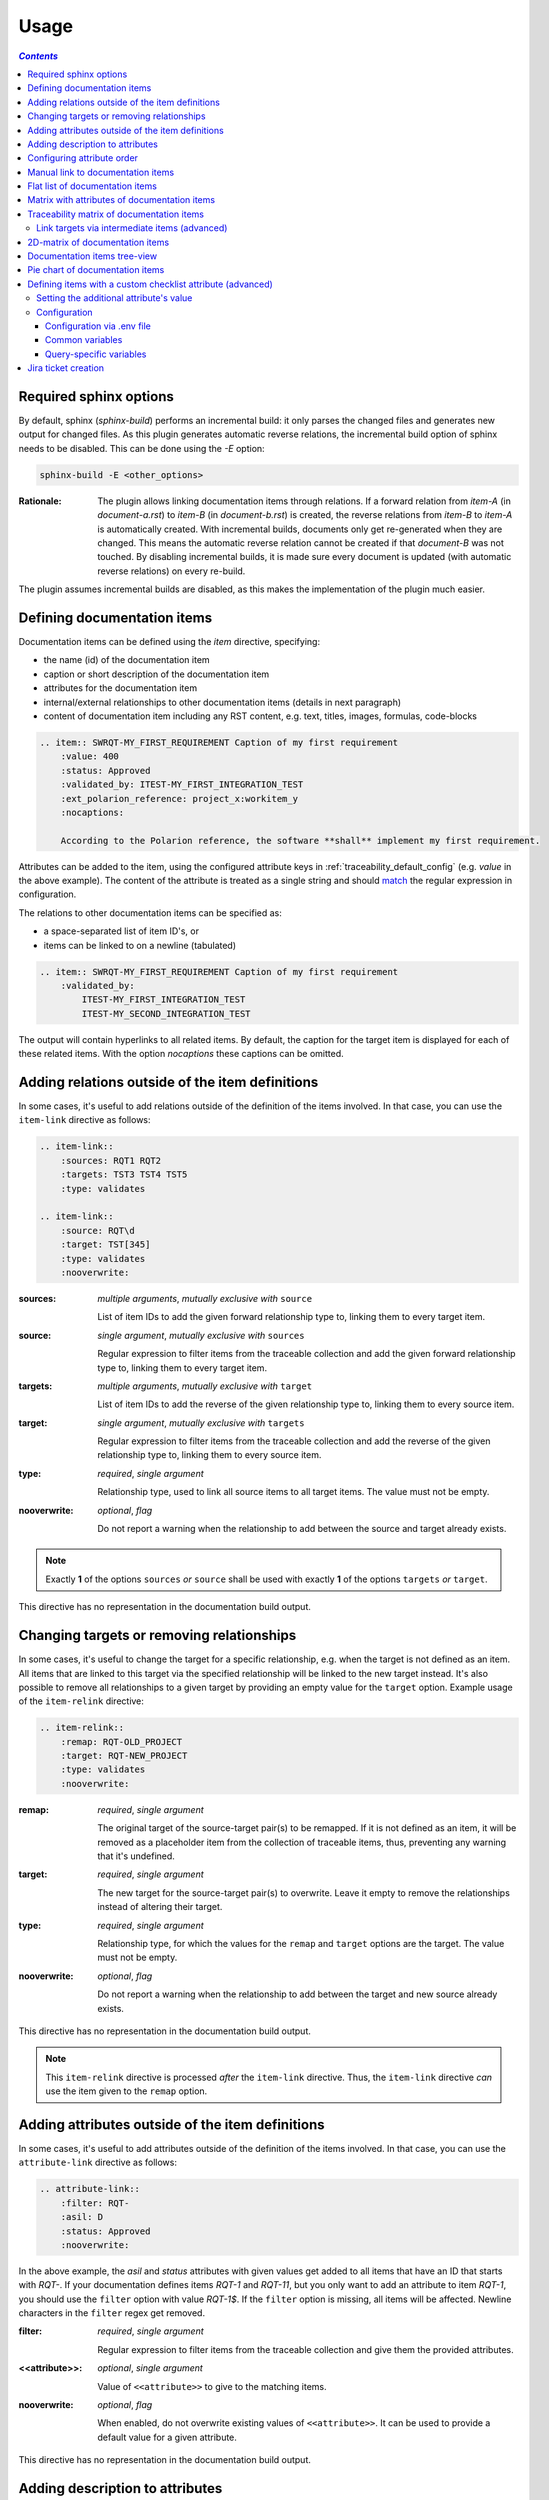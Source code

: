 .. _traceability_usage:

=====
Usage
=====

.. contents:: `Contents`
    :depth: 3
    :local:

.. _required_sphinx_options:

-----------------------
Required sphinx options
-----------------------

By default, sphinx (*sphinx-build*) performs an incremental build: it only parses the changed files and generates
new output for changed files. As this plugin generates automatic reverse relations, the incremental build option
of sphinx needs to be disabled. This can be done using the *-E* option:

.. code-block:: bash

    sphinx-build -E <other_options>

:Rationale: The plugin allows linking documentation items through relations. If a forward relation from *item-A*
            (in *document-a.rst*) to *item-B* (in *document-b.rst*) is created, the reverse relations from
            *item-B* to *item-A* is automatically created. With incremental builds, documents only get re-generated
            when they are changed. This means the automatic reverse relation cannot be created if that *document-B*
            was not touched.
            By disabling incremental builds, it is made sure every document is updated (with automatic reverse
            relations) on every re-build.

The plugin assumes incremental builds are disabled, as this makes the implementation of the plugin much easier.

.. _traceability_usage_item:

----------------------------
Defining documentation items
----------------------------

Documentation items can be defined using the *item* directive, specifying:

- the name (id) of the documentation item
- caption or short description of the documentation item
- attributes for the documentation item
- internal/external relationships to other documentation items (details in next paragraph)
- content of documentation item including any RST content, e.g. text, titles, images, formulas, code-blocks

.. code-block:: rest

    .. item:: SWRQT-MY_FIRST_REQUIREMENT Caption of my first requirement
        :value: 400
        :status: Approved
        :validated_by: ITEST-MY_FIRST_INTEGRATION_TEST
        :ext_polarion_reference: project_x:workitem_y
        :nocaptions:

        According to the Polarion reference, the software **shall** implement my first requirement.

Attributes can be added to the item, using the configured attribute keys in :ref:`traceability_default_config`
(e.g. *value* in the above example). The content of the attribute is treated as a single string and should
match_ the regular expression in configuration.

The relations to other documentation items can be specified as:

- a space-separated list of item ID's, or
- items can be linked to on a newline (tabulated)

.. code-block:: rest

    .. item:: SWRQT-MY_FIRST_REQUIREMENT Caption of my first requirement
        :validated_by:
            ITEST-MY_FIRST_INTEGRATION_TEST
            ITEST-MY_SECOND_INTEGRATION_TEST

The output will contain hyperlinks to all related items. By default, the caption for the target item is displayed for
each of these related items. With the option *nocaptions* these captions can be omitted.

.. _adding_relations:

------------------------------------------------
Adding relations outside of the item definitions
------------------------------------------------

In some cases, it's useful to add relations outside of the definition of the items
involved. In that case, you can use the ``item-link`` directive as follows:

.. code-block:: rest

    .. item-link::
        :sources: RQT1 RQT2
        :targets: TST3 TST4 TST5
        :type: validates

    .. item-link::
        :source: RQT\d
        :target: TST[345]
        :type: validates
        :nooverwrite:

:sources: *multiple arguments*, *mutually exclusive with* ``source``

    List of item IDs to add the given forward relationship type to, linking them to every target item.

:source: *single argument*, *mutually exclusive with* ``sources``

    Regular expression to filter items from the traceable collection and add the given forward relationship type to,
    linking them to every target item.

:targets: *multiple arguments*, *mutually exclusive with* ``target``

    List of item IDs to add the reverse of the given relationship type to, linking them to every source item.

:target: *single argument*, *mutually exclusive with* ``targets``

    Regular expression to filter items from the traceable collection and add the reverse of the given relationship type
    to, linking them to every source item.

:type: *required*, *single argument*

    Relationship type, used to link all source items to all target items.
    The value must not be empty.

:nooverwrite: *optional*, *flag*

    Do not report a warning when the relationship to add between the source and target already exists.

.. note::

    Exactly **1** of the options ``sources`` *or* ``source`` shall be used with exactly **1** of the options ``targets``
    *or* ``target``.

This directive has no representation in the documentation build output.

------------------------------------------
Changing targets or removing relationships
------------------------------------------

In some cases, it's useful to change the target for a specific relationship, e.g. when the target is not defined
as an item.
All items that are linked to this target via the specified relationship will be linked to the new target instead.
It's also possible to remove all relationships to a given target by providing an empty value for the ``target`` option.
Example usage of the ``item-relink`` directive:

.. code-block:: rest

    .. item-relink::
        :remap: RQT-OLD_PROJECT
        :target: RQT-NEW_PROJECT
        :type: validates
        :nooverwrite:

:remap: *required*, *single argument*

    The original target of the source-target pair(s) to be remapped. If it is not defined as an item, it will be removed
    as a placeholder item from the collection of traceable items, thus, preventing any warning that it's undefined.

:target: *required*, *single argument*

    The new target for the source-target pair(s) to overwrite.
    Leave it empty to remove the relationships instead of altering their target.

:type: *required*, *single argument*

    Relationship type, for which the values for the ``remap`` and ``target`` options are the target.
    The value must not be empty.

:nooverwrite: *optional*, *flag*

    Do not report a warning when the relationship to add between the target and new source already exists.

This directive has no representation in the documentation build output.

.. note::

    This ``item-relink`` directive is processed *after* the ``item-link`` directive. Thus, the ``item-link`` directive
    *can* use the item given to the ``remap`` option.

-------------------------------------------------
Adding attributes outside of the item definitions
-------------------------------------------------

In some cases, it's useful to add attributes outside of the definition of the items
involved. In that case, you can use the ``attribute-link`` directive as follows:

.. code-block:: rest

    .. attribute-link::
        :filter: RQT-
        :asil: D
        :status: Approved
        :nooverwrite:

In the above example, the *asil* and *status* attributes with given values get
added to all items that have an ID that starts with *RQT-*. If your documentation defines
items *RQT-1* and *RQT-11*, but you only want to add an attribute to item *RQT-1*, you
should use the ``filter`` option with value *RQT-1$*. If the ``filter`` option is missing,
all items will be affected. Newline characters in the ``filter`` regex get removed.

:filter: *required*, *single argument*

    Regular expression to filter items from the traceable collection and give them the provided attributes.

:<<attribute>>: *optional*, *single argument*

    Value of ``<<attribute>>`` to give to the matching items.

:nooverwrite: *optional*, *flag*

    When enabled, do not overwrite existing values of ``<<attribute>>``. It can be used to provide a default value for
    a given attribute.

This directive has no representation in the documentation build output.

--------------------------------
Adding description to attributes
--------------------------------

Section :ref:`traceability_config_attributes` explain how attributes can be added to the configuration. It is possible
to add content to the attributes. A detailed description can be added to an attribute definition:

- The name (id) of the attribute needs to fully match the configured attribute. This name is not case sensitive.
- Caption or short description of the attribute.
- Content of attribute including any RST content including text, images, formulas, code-blocks, etc.

.. code-block:: rest

    .. item-attribute:: status The status of a requirement

        The status of the requirement explains whether it is *draft*, *under-review*, *approved* or *invalid*.

---------------------------
Configuring attribute order
---------------------------

By default, attributes get sorted naturally. This default behavior can be changed by use of the dedicated
``attribute-sort`` directive. The ``filter`` option allows filtering on item IDs. Its value gets treated as a regular
expression. If this option is missing, the configuration will be applied to all items. The ``sort`` option must be a
list of attributes, of which the order is used to sort the attributes of those items that match_ the filter regex.
Attributes that are missing from this list get sorted naturally and appended afterwards.

.. code-block:: rest

    .. attribute-sort::
        :filter: RQT-
        :sort: status value aspice

.. _traceability_usage_item_linking:

----------------------------------
Manual link to documentation items
----------------------------------

Manual links in RST documentation to any of the documentation items is possible using the *:item:* role:

.. code-block:: rest

    For validating the :item:`SWRQT-MY_FIRST_REQUIREMENT`, we plan to use setup x in the y configuration.

.. _traceability_usage_item_list:

--------------------------------
Flat list of documentation items
--------------------------------

A flat list of documentation items can be generated using a Python regular expression filter:

.. code-block:: rest

    .. item-list:: All software requirements
        :filter: SWRQT
        :status: Appr
        :nocaptions:
        :showcontents:

where *SWRQT* (*filter* argument) can be replaced by any Python regular expression. Documentation items that match_
their ID to the given regular expression end up in the list.

where *status* can be replaced by any configured attribute, and *Appr* can be replaced by any Python regular
expression. Documentation items of which the *status* attribute matches_ the given regular expression end up in the list.

By default, the caption of every item in the list is shown. By providing the *nocaptions* flag, the
caption can be omitted. This gives a smaller list, but also less details.

By default, the contents of every item in the list is hidden. By providing the *showcontents* flag, the
contents can be shown. This can significantly lengthen the list.

.. _traceability_usage_item_attributes_matrix:

---------------------------------------------
Matrix with attributes of documentation items
---------------------------------------------

A matrix listing the attributes of documentation items can be generated using:

.. code-block:: rest

    .. item-attributes-matrix:: Attributes for requirements
        :filter: SWRQT
        :status: Appr
        :attributes: status
        :sort: status
        :reverse:
        :transpose:
        :nocaptions:

where the *filter* argument can be replaced by any Python regular expression. Documentation items matching_
their ID to the given regular expression end up in the list.

where *status* can be replaced by any configured attribute, and *Appr* can be replaced by any Python regular
expression. Documentation items of which the *status* attribute matches_ the given regular expression end up in the list.

where the *attributes* argument contains a space-separated list of configured attributes to create a column for,
in which the values for that attribute are listed.

Above arguments can be avoided, or left empty, in which case the table will contain all configured attributes and all
documentation items.

Documentation items matching_ their ID to the given *filter* regular expression end up as rows in the generated table.
The *attributes* end up as columns in the generated table. Documentation items
that don't have a value for a certain attribute will have an empty cell at the corresponding location.

By default, the caption for every item in the table is shown. By providing the *nocaptions* flag, the
caption can be omitted. This gives a smaller table, but also less details. If you only care about the captions and want
to hide the item IDs, set the *onlycaptions* flag instead.

By default, items are sorted naturally based on their name. With the *sort* argument it is possible to sort on one
or more attribute values alphabetically. When providing multiple attributes to sort on, the attribute keys are
space-separated. With the *reverse* argument, the sorting is reversed.

By default, the attribute names are listed the header row and every item takes up a row. Depending on the number of
items and attributes it could be better to transpose the generated matrix (swap columns for row) by providing the
*transpose* flag.

Optionally, the *class* attribute can be specified to customize table output, especially useful when rendering to
LaTeX. Normally the *longtable* class is used when the number of rows is greater than 30 which allows long tables to
span multiple pages. By setting *class* to *longtable* manually, you can force the use of this environment.

.. _traceability_usage_item_matrix:

------------------------------------------
Traceability matrix of documentation items
------------------------------------------

A traceability matrix of documentation items can be generated using:

.. code-block:: rest

    .. item-matrix:: Requirements to test case description traceability
        :source: RQT-
        :target: [IU]TEST
        :sourcetitle: Software requirements
        :targettitle: Integration and unit test cases
        :type: validated_by
        :sourcetype: fulfilled_by
        :status: Appr
        :sourcecolumns: asil status
        :targetcolumns: result
        :hidetarget:
        :group: bottom
        :nocaptions:
        :stats:
        :hidetitle:
        :coverage: >= 99.5

Documentation items matching_ their ID to the given *source* regular expression end up in the leftmost column of the
generated table. Documentation items matching_ their ID to the given *target* regular expression(s) with a
relationship that is included (see *type* argument) will end up in the right-hand column(s) of the generated table.

**Special note on external relations**: This directive allows showing external relationships, but has some
limitations in doing so:

  - The external relation needs to be specified explicitly in the *type* option.
  - No regex filtering on target item names is supported.
  - External items can only be used as source when the regex of the source option does not match_ any internal items.
  - External relationships are ignored when linking via intermediate items.

:source: *optional*, *single argument*

    Python-style regular expression used to filter the source items (left column) based on their names.
    When omitted, no filtering is done on the source item names.

:target: *optional*, *multiple arguments (space-separated)*

    Python-style regular expression(s) used to filter the target items (right columns) based on their names.
    Multiple arguments will result in multiple target columns, each filtered by their respective regex.
    When omitted no regex filtering is done on the target item names

:sourcetitle: *optional*, *single argument*

    Title of the left "Source" column in the matrix. When omitted, the column title defaults to "Source"

:targettitle: *optional*, *multiple arguments (comma-separated)*

    Title(s) of the right "Target" column(s). In case multiple arguments are given for the *target* option, the
    same amount of *targettitle* arguments must be given.
    When omitted (only possible if 0 or 1 *target* argument is given), the right column title defaults to "Target"

:type: *optional*, *multiple arguments (space-separated)*

    The list of relationships that should be used to filter the target columns. The relationships considered for
    filtering are from the "Source" items to the "Target" items.
    When multiple arguments are provided, the target column will show items that have *any* of the given relationships
    provided, i.e. the same filtering is applied to all "Target" columns in the matrix.
    When omitted, all possible relations are considered **except for external relations**.

:sourcetype: *optional*, *multiple arguments (space-separated)*

    The list of relationships that all source items should have. This option is unrelated to the *target* option
    and is solely used to filter source items - in addition to the *source* filter.

:<<attribute>>: *optional*, *single argument*

    Python-style regular expression used to filter the source items (left column) based on their attributes.
    The attribute value is **not** used to filter target items, unless the optional ``:filtertarget:`` flag is set.
    When omitted, no filtering is done on the source item attributes.

:filtertarget: *optional*, *flag*

    When enabled, ``:<<attribute>>:`` filtering is done on target instead of source items.

:sourcecolumns: *optional*, *multiple arguments (space-separated)*

    A list of attributes and/or relationships. For each attribute, the value for each source item gets added to the
    matrix in a new column, after the column that contains the source items. For each relationship, a column with
    the items linked to the source items via the relationship gets added and its representation will be used in the
    header. The order of the arguments will be used for the order of the columns.

:targetcolumns: *optional*, *multiple arguments (space-separated)*

    A list of attributes. For each attribute, the value for each target item gets added to the matrix in a new column,
    after the column that contains the target items. For each relationship, a column with the items linked to
    the target items via the relationship gets added and its representation will be used in the header.
    The order of the arguments will be used for the order of the columns.
    This option cannot be enabled when the ``:target:`` contains more than one regex.
    Note that this option implies ``:splittargets:``.

:splittargets: *optional*, *flag*

    Split up every target item in a separate cell. By default, they are listed in a single cell per source
    (and per ``:target:`` regex).

:hidesource: *optional*, *flag*

    When enabled, the column with the source items is hidden.

:hidetarget: *optional*, *flag*

    When enabled, all columns with target items are hidden.

:group: *optional*, *choice: top/bottom*

    The *group* argument can be used to group source items that don't have any target items. You can explicitly specify
    to have them grouped at the *top* or *bottom* of the matrix.

:onlycovered: *optional*, *flag*

    By default, all source items are included. By providing the *onlycovered* flag, only covered items are shown in the
    output. This option takes precedence over the ``:group:`` option.

:onlyuncovered: *optional*, *flag*

    By default, all source items are included. By providing the *onlyuncovered* flag, only uncovered items are shown in
    the output. This option takes precedence over the ``:group:`` option.

:nocaptions: *optional*, *flag*

    By default, the caption for every item in the table is shown. By providing the *nocaptions* flag, the
    caption can be omitted. This gives a smaller table, but also less details.

:onlycaptions:

    If you only care about the captions and want to hide the item IDs, set the *onlycaptions* flag instead.

:stats: *optional*, *flag*

    By providing the *stats* flag, some statistics (coverage percentage) are calculated and displayed above the
    matrix. The plugin counts the number of items having at least one target item in (any of) the target-column(s) (=covered or allocated),
    and the number of items having no target in every target-column (=not covered or allocated). And calculates a
    coverage/allocation percentage from these counts.
    When omitted this percentage is not displayed.

:hidetitle: *optional*, *flag*

    By providing the *hidetitle* flag, the title will be hidden.

:coverage: *optional*, *single argument*

    The *coverage* option can be used to evaluate the coverage statistics (see description of ``:stats:`` option).
    It expects an operator followed by a percentage value, e.g. '>= 95', used as the righthand side of the expression.
    The coverage (as a percentage) will be prepended. If the evaluation is false or invalid, a warning will be reported.

:class: *optional*, *single argument*

    The *class* attribute can be specified to customize table output, especially useful when rendering to LaTeX.
    Normally the *longtable* class is used when the number of rows is greater than 30 which allows long tables to
    span multiple pages. By setting *class* to *longtable* manually, you can force the use of this environment.

Link targets via intermediate items (advanced)
==============================================

Let's say you have DESIGN-, RQT-, and TEST- items and you want to generate an item-matrix with DESIGN-items as
``:source:`` and TEST-items as ``:target:``. These source and target items are not directly linked to each other. They are
linked via the ``:intermediate:`` RQT-items:

.. uml::

    @startuml
    DESIGN -> RQT : fulfills
    RQT -> TEST : validated_by
    @enduml

.. code-block:: rest

    .. item-matrix:: Design to test case description via requirement traceability
        :source: DESIGN-
        :intermediate: RQT-
        :target: TEST-
        :type: fulfills | validated_by
        :intermediatetitle: Intermediate
        :coveredintermediates:
        :splitintermediates:

:type: *required*, *multiple arguments (space-separated)*

    The *type* option must contain at least two relationships, separated by a ``|`` character. The relationships on
    the lefthand side of this separator are used to link the *source* items to the *intermediate* items. The ones on
    the righthand side are used to link the *intermediate* items to the *target* items.
    External relationships are not compatible with this feature (yet).

:intermediate: *optional* (*required* when type includes ``|``), *single argument*

    Python-style regular expression used to select intermediate items, meaning items that have to be linked to both
    the source and target items.

:intermediatetitle: *optional*, *single argument*

    When given, an extra column that lists the intermediate item(s) per source item will be added between the columns
    that list sources and the linked targets. The argument will be used as title for this new column. Intermediates will
    only be listed if both themselves and their source are covered, unless the *splitintermediates* flag is set.

:coveredintermediates: *optional*, *flag*

    When enabled, all sources that have one or more intermediates that are uncovered will be treated as uncovered even
    when the source has another intermediate that *is* covered, i.e. **all** intermediates must be covered for the
    linked source to be covered.

:splitintermediates: *optional*, *flag*

    When enabled, a row will be created for every intermediate item instead of grouping them together in the same row
    as the source item. In addition, all intermediates will be listed, regardless of their coverage status. This can be
    useful if you want to group target items per intermediate item *instead of per source item*.

.. _traceability_usage_2d_matrix:

--------------------------------
2D-matrix of documentation items
--------------------------------

A 2D-matrix of documentation items can be generated using:

.. code-block:: rest

    .. item-2d-matrix:: Requirements to test case description traceability
        :source: SWRQT
        :target: [IU]TEST
        :status: Appr
        :filtertarget:
        :type: validated_by
        :hit: x
        :miss:

where the *source* and *target* arguments can be replaced by any Python regular expression.

where *status* can be replaced by any configured attribute, and *Appr* can be replaced by any Python regular
expression. Only documentation items where the *status* attribute matches_ the given regular expression end up in
the *source* part of the matrix. The attribute value is **not** used as a filter on the *target* part. To filter on the
*target* part instead of the *source* part, add the optional *filtertarget* flag.

The *type* argument is a space-separated list of relationships that will be included in the matrix.

Documentation items matching_ their ID to the given *source* regular expression end up as columns of the
generated table. Documentation items matching_ their ID to the given *target* regular expression end up as
rows of the generated table. If source and target items are linked to each other via a relationship that is included
(see *type* argument) an 'x' will be placed in the cell at coordinates of source/target.

Captions for items in the 2D table are never shown, as it would overload the table.

Optionally, the *class* attribute can be specified to customize table output, especially useful when rendering to
LaTeX. Normally the *longtable* class is used when the number of rows is greater than 30 which allows long tables to
span multiple pages. By setting *class* to *longtable* manually, you can force the use of this environment.

.. _traceability_usage_item_tree:

-----------------------------
Documentation items tree-view
-----------------------------

Note: this feature is not supported when building for latex/pdf.

A tree-view of documentation items can be generated using:

.. code-block:: rest

    .. item-tree:: Requirements tree view
        :top: SWRQT
        :top_relation_filter: depends_on
        :status: Appr
        :type: impacts_on validated_by
        :nocaptions:

where the *top* argument can be replaced by any Python regular expression. The *top_relation_filter* and *type*
arguments are space-separated lists of relationships.

The directive generates an expandable tree of links to documentation items. A nested bullet list is generated
with, at the top level, the top level documentation items. These are the ones matching_ their ID to the *top*
regular expression and not having any relation of *top_relation_filter* kind to a documentation item matching_ the same
*top* regular expression against its ID.

The *status* can be replaced by any configured attribute, and *Appr* can be replaced by any Python regular
expression. Only documentation items where the *status* attribute matches_ the given regular expression end up in
the tree.

Going deeper down this nested bullet list, the item's relationships are checked: if there is a *type*
relationship (*type* is a space-separated list of relationships), it gets added as a one-level-deeper item in
the nested bullet list. This action is repeated recursively.

.. warning::

    The *type* is a list of relationships, which cannot hold the forward and reverse relationship of a pair.
    This would give endless repetition of the same nesting and endless recursion in Python. The plugin
    checks the *item-tree* directives for this mistake!

By default, the caption for every item in the tree is shown. By providing the *nocaptions* flag, the
caption can be omitted. This gives a smaller tree, but also less details. If you only care about the captions and want
to hide the item IDs, set the *onlycaptions* flag instead.

.. _traceability_usage_piechart:

--------------------------------
Pie chart of documentation items
--------------------------------

A pie chart of documentation items can be generated using:

.. warning::

    Starting from version 10.0.0, pie chart statistics will be hidden unless the *stats* flag is provided.

.. code-block:: rest

    .. item-piechart:: Test coverage of requirements with report results
        :id_set: RQT TEST TEST_REP
        :label_set: uncovered, covered, executed
        :sourcetype: validated_by covered_by
        :targettype: failed_by passed_by skipped_by
        :result: error, fail, pass
        :functional: .*
        :splitsourcetype:
        :colors: orange c b darkred #FF0000 g
        :hidetitle:
        :stats:

where the *id_set* arguments can be replaced by any Python regular expression. The *label_set* and *result* arguments
are comma-separated lists.

:id_set: *multiple arguments (space-separated)*

    A list of item IDs with at least two and at most three item IDs. The first item ID is the source, the
    second item ID is the target, and the optional third item ID is the target of the second. Adding a third item ID splits
    up the items with an existing relationship between the first and second ID.

:label_set: *optional*, *multiple arguments (comma-separated)*

    Defines the string labels for the pie chart. For source items without a relationship to a target
    item, the first label is used. For those with a relationship, but without a relationship between the second and third
    ID, the second label is used. The third label (optional) is used for items with both relationships covered.
    The labels in the example are the default values.

:sourcetype: *optional*, *multiple arguments (space-separated)*

    The list of relationships that should be used to filter the target. The relationships considered for
    filtering are from the "Source" items to the "Target" items. In this example, if an RQT-item
    is not linked to a TEST-item with *validated_by* and/or *covered_by*, this source item will be labeled as
    *uncovered*.

:targettype: *optional*, *multiple arguments (space-separated)*

    The list of relationships that should be used to filter the nested target, ordered in priority from high to low.
    The relationships considered for
    filtering are from the "Target" items to the "Target-of-target" items. These relationships will also be used to
    label additional slices if the *<<attribute>>* option that accepts multiple arguments is unused.
    In this example, excluding the `:result:` option, if a TEST-item is not linked to a TEST_REP-item with one or more
    of *passed_by/skipped_by/failed_by*, the source item will be labeled as *covered* instead of
    *passes*, *skipped* or *fails*, which are the human readable and reversed
    forms of the arguments for this option.

:<<attribute>>: *optional*, *multiple arguments (comma-separated)*

    The optional *result* can be replaced by any configured attribute of the third item ID. Its arguments are possible
    values of this attribute, ordered in priority from high to low. Using this option splits up the slice with the third
    label. In this example an RQT-item with multiple TEST-items, one with a *fail* and others a *pass* as *result* value
    in the TEST_REP-item, will be added to the *fail* slice of the pie chart.

:<<attribute>>: *optional*, *single argument*

    Python-style regular expression used to filter the source items based on their attributes.
    The attribute value is **not** used to filter target items.
    When omitted, no filtering is done on the source item attributes.

:splitsourcetype: *optional*, *flag*

    Enable this flag in combination with the *sourcetype* option to split the slice with the second label in *label_set*
    into a slice for each relationship between sources and targets. Then, the second label in *label_set* will not
    be used (but you'll still need to specify a color for it in the *colors* option, if you want custom colors).

:colors: *optional*, *multiple arguments (space-separated)*

    By default, matplotlib will choose the colors. This option allows you to define custom colors. You should specify
    a color for each regex in *id_set*, followed by as many relationships/colors given for *sourcetype* option, if
    the *splitsourcetype* flag is used, and the *targettype* option or the *<<attribute>>* option (*:result:* in the
    example). Matplotlib supports many formats, explained in their demo_.

:hidetitle: *optional*, *flag*

    By providing the *hidetitle* flag, the title will be hidden.

:stats: *optional*, *flag*

    By providing the *stats* flag, some statistics (coverage percentage) are calculated and displayed below the
    pie chart.

.. note::

    In this example, if an RQT-item is linked to one or more TEST-items and at least one TEST-item is not linked
    to a TEST_REP-item, the RQT-item will be labeled as *covered* instead of *executed*.

.. _demo: https://matplotlib.org/stable/gallery/color/color_demo.html#color-demo

.. _traceability_checklist:

-----------------------------------------------------------
Defining items with a custom checklist attribute (advanced)
-----------------------------------------------------------

The plugin can add an additional attribute to a traceability item if its item ID exists in a checklist inside the
description of a merge/pull request or its item ID is used in a *checklist-result* directive. Documentation items can be
linked to a checklist by defining them with the *checklist-item* directive. This custom directive inherits all
functionality of the regular *item* directive.

.. code-block:: rest

    .. checklist-item:: PLAN-UNIT_TESTS Have you added unit tests for regression detection?

.. note::

    The IDs of these checklist-items should not start with an underscore or an asterisk to support markup in the PR/MR
    description. More details in `PR #203`_.

.. _`PR #203`: https://github.com/melexis/sphinx-traceability-extension/pull/203


Setting the additional attribute's value
========================================

There are two different ways to set the value of the additional attribute. They can be combined, and the first has
priority over the second:

1. Use of *checkbox-result* directive

The checkboxes can be checked/unchecked from RST as well by using the *checkbox-result* directive. The item ID should be
of a checklist item and is expected to be present in a configured merge/pull request description. The caption should be
one of two configured values in *attribute_values*.

.. code-block:: rest

    .. checkbox-result:: QUE-UNIT_TESTS yes

2. Querying GitLab/GitHub

A query is sent to the GitLab/GitHub API to retrieve the status of every checkbox in the description of the configured
merge/pull request. The traceability item's ID is expected to follow the checkbox directly.
Example of a valid checklist in Markdown:

.. code-block:: rest

    - [x] PLAN-UNIT_TESTS Have you added unit tests for regression detection?
    - [ ] PLAN-PACKAGE_TEST Have you tested the package?

Configuration
=============

The configuration of this feature is stored in the configuration variable *traceability_checklist*. Only the
*attribute_*-keys are mandatory to use the *checklist-item* directive. The other configuration variables are only used
for querying GitLab/GitHub.

.. code-block:: python

    traceability_checklist = {
        'attribute_name': 'your_attribute_name',
        'attribute_to_str': 'your_attribute_to_string',
        'attribute_values': 'your_attribute_values',  # two values, comma-separated
        'private_token': 'your_private_token',  # optional, depending on accessibility
        'api_host_name': 'https://api.github.com' or 'https://gitlab.example.com/api/v4',
        'git_platform': 'github' or 'gitlab',
        'project_id': 'the_owner/your_repo' or 'your_project_id',
        'merge_request_id': 'your_merge_request_id(s)',  # comma-separated if more than one
        'checklist_item_regex': 'your_item_id_regex',  # optional, the default is r"\S+"
    }

If the *checklist_item_regex* is configured, a warning is reported for each item ID that matches_ it and is not defined
with the *checklist-item* directive.

Configuration via .env file
---------------------------
In our *conf.py* the variables are looked for in the environment first, e.g. in a ``.env`` file (by using the
`python-decouple <https://pypi.org/project/python-decouple/>`_ package).

.. code-block:: bash

    # copy example .env to your .env
    cp doc/.env.example .env

    # add env variables by adjusting the template values in .env

Common variables
----------------
- *ATTRIBUTE_NAME* is the identifier of the attribute to be added, e.g. *checked*.
- *ATTRIBUTE_TO_STRING* is the string representation (as to be rendered in html) of the attribute name, e.g. *Answer*.
- *ATTRIBUTE_VALUES* are two comma-separated attribute values, e.g. *yes,no*. The first value is used when the checkbox is checked and the second value when unchecked.

Query-specific variables
------------------------
GitLab
``````
- *PRIVATE_TOKEN* is your personal access token that has API access.
- *API_HOST_NAME* is the host name of the API, e.g. *https://gitlab.example.com/api/v4*
- *GIT_PLATFORM* shall be 'gitlab' if API_HOST_NAME does not contain this string
- *PROJECT_ID* is the ID or `URL-encoded path of the project`_.
- *MERGE_REQUEST_ID* are one or more internal IDs of merge requests (comma-separated) ordered from low to high priority. The data gets aggregated.


GitHub
``````
- *PRIVATE_TOKEN* is not needed for public repositories. Otherwise, it must be a `personal access token`_ with the access to the targeted scope.
- *API_HOST_NAME* is the host name of the GitHub REST API v3: *https://api.github.com*
- *GIT_PLATFORM* shall be 'github' if API_HOST_NAME does not contain this string
- *PROJECT_ID* defines the repository by specifying *owner* and *repo* separated by a forward slash, e.g. *melexis/sphinx-traceability-extension*.
- *MERGE_REQUEST_ID* are one or more pull request numbers (comma-separated) ordered from low to high priority. The data gets aggregated.

.. _`URL-encoded path of the project`: https://docs.gitlab.com/ee/api/index.html#namespaced-path-encoding
.. _`personal access token`: https://github.blog/2013-05-16-personal-api-tokens/

.. _traceability_jira_automation:

--------------------
Jira ticket creation
--------------------

Jira tickets that are based on traceable items can be automatically created by means of an additional plugin called
`mlx.jira-traceability <https://github.com/melexis/jira-traceability>`_.

.. _match: https://docs.python.org/3/library/re.html#re.match
.. _matches: https://docs.python.org/3/library/re.html#re.match
.. _matching: https://docs.python.org/3/library/re.html#re.match
